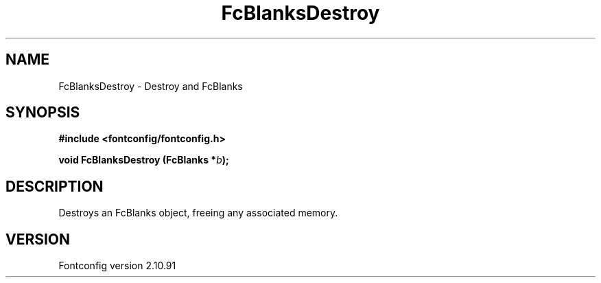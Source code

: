 .\" auto-generated by docbook2man-spec from docbook-utils package
.TH "FcBlanksDestroy" "3" "10 1月 2013" "" ""
.SH NAME
FcBlanksDestroy \- Destroy and FcBlanks
.SH SYNOPSIS
.nf
\fB#include <fontconfig/fontconfig.h>
.sp
void FcBlanksDestroy (FcBlanks *\fIb\fB);
.fi\fR
.SH "DESCRIPTION"
.PP
Destroys an FcBlanks object, freeing any associated memory.
.SH "VERSION"
.PP
Fontconfig version 2.10.91
